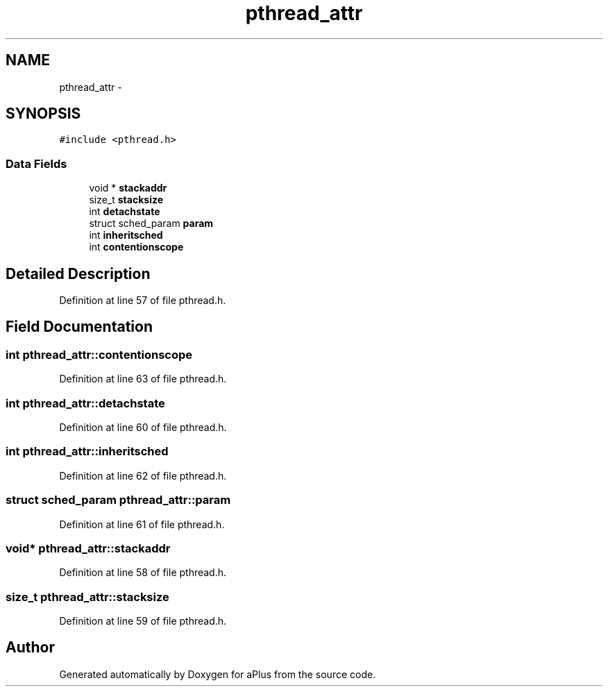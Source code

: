 .TH "pthread_attr" 3 "Sun Nov 9 2014" "Version 0.1" "aPlus" \" -*- nroff -*-
.ad l
.nh
.SH NAME
pthread_attr \- 
.SH SYNOPSIS
.br
.PP
.PP
\fC#include <pthread\&.h>\fP
.SS "Data Fields"

.in +1c
.ti -1c
.RI "void * \fBstackaddr\fP"
.br
.ti -1c
.RI "size_t \fBstacksize\fP"
.br
.ti -1c
.RI "int \fBdetachstate\fP"
.br
.ti -1c
.RI "struct sched_param \fBparam\fP"
.br
.ti -1c
.RI "int \fBinheritsched\fP"
.br
.ti -1c
.RI "int \fBcontentionscope\fP"
.br
.in -1c
.SH "Detailed Description"
.PP 
Definition at line 57 of file pthread\&.h\&.
.SH "Field Documentation"
.PP 
.SS "int pthread_attr::contentionscope"

.PP
Definition at line 63 of file pthread\&.h\&.
.SS "int pthread_attr::detachstate"

.PP
Definition at line 60 of file pthread\&.h\&.
.SS "int pthread_attr::inheritsched"

.PP
Definition at line 62 of file pthread\&.h\&.
.SS "struct sched_param pthread_attr::param"

.PP
Definition at line 61 of file pthread\&.h\&.
.SS "void* pthread_attr::stackaddr"

.PP
Definition at line 58 of file pthread\&.h\&.
.SS "size_t pthread_attr::stacksize"

.PP
Definition at line 59 of file pthread\&.h\&.

.SH "Author"
.PP 
Generated automatically by Doxygen for aPlus from the source code\&.
